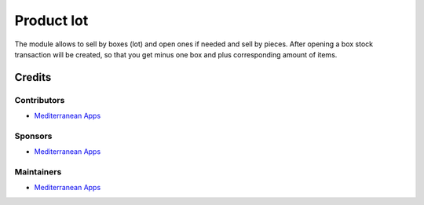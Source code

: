 ===============
 Product lot
===============

The module allows to sell by boxes (lot) and open ones if needed and sell by pieces.
After opening a box stock transaction will be created, so that you get minus one box and plus corresponding amount of items.

Credits
=======

Contributors
------------
* `Mediterranean Apps <mediterranean.apps@gmail.com>`__

Sponsors
--------
* `Mediterranean Apps <mediterranean.apps@gmail.com>`__

Maintainers
-----------
* `Mediterranean Apps <mediterranean.apps@gmail.com>`__


